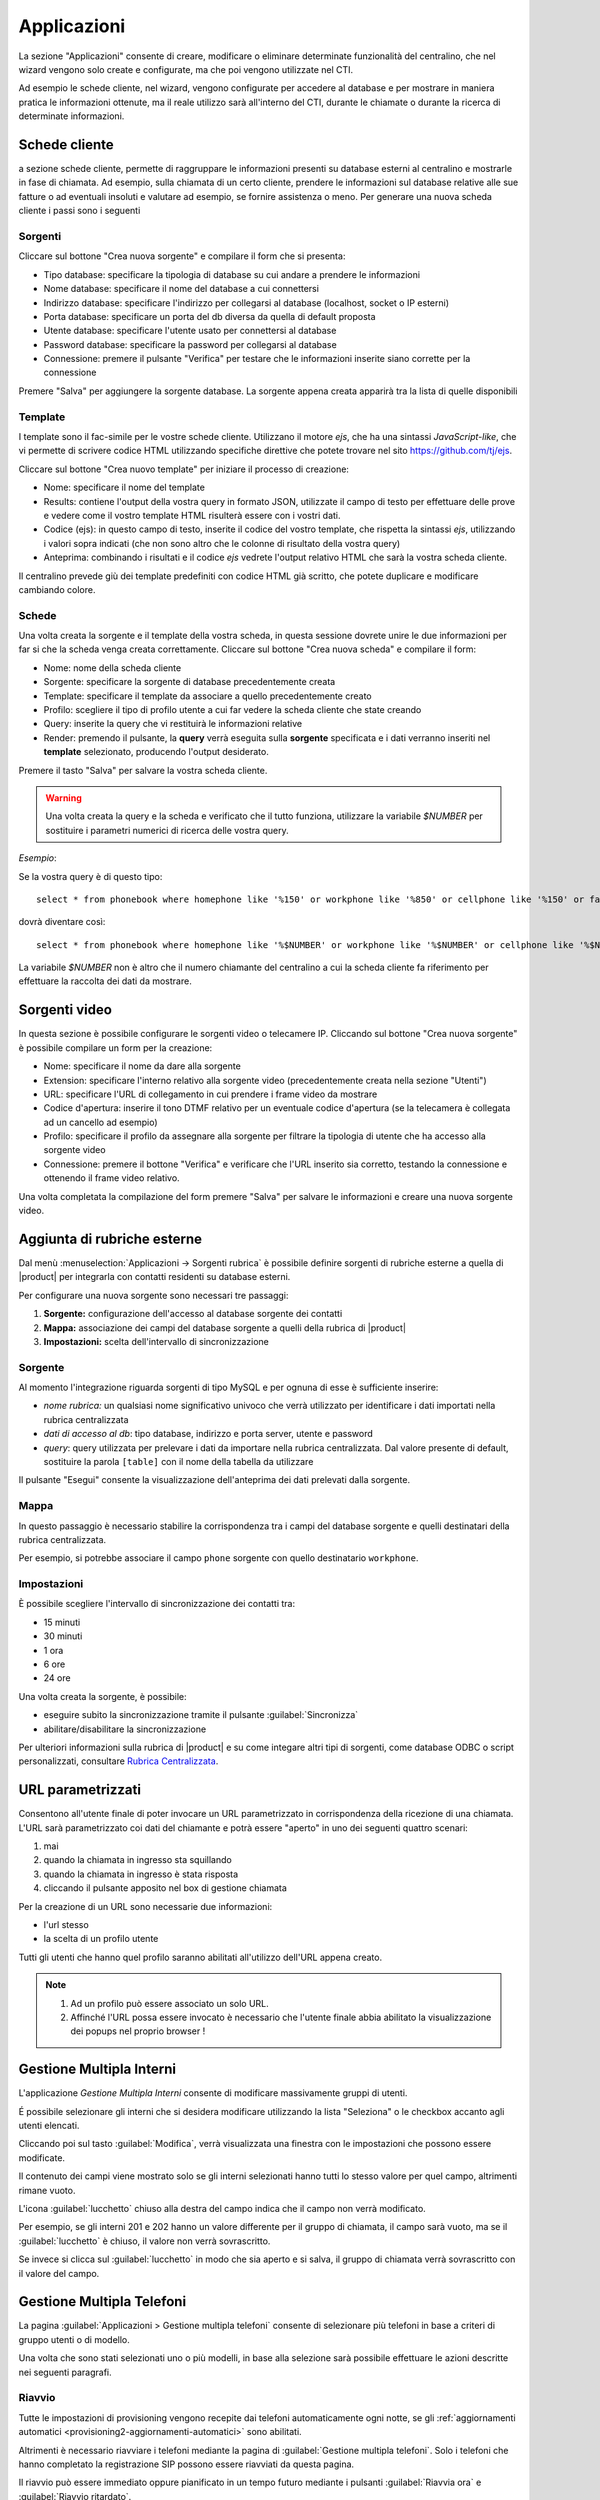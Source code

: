 .. _applicazioni:

Applicazioni
============
La sezione "Applicazioni" consente di creare, modificare o eliminare determinate funzionalità del centralino, che nel wizard vengono solo create e configurate, ma che poi vengono utilizzate nel CTI.

Ad esempio le schede cliente, nel wizard, vengono configurate per accedere al database e per mostrare in maniera pratica le informazioni ottenute, ma il reale utilizzo sarà all'interno del CTI, durante le chiamate o durante la ricerca di determinate informazioni.

Schede cliente
--------------
a sezione schede cliente, permette di raggruppare le informazioni presenti su database esterni al centralino e mostrarle in fase di chiamata. Ad esempio, sulla chiamata di un certo cliente, prendere le informazioni sul database relative alle sue fatture o ad eventuali insoluti e valutare ad esempio, se fornire assistenza o meno. Per generare una nuova scheda cliente i passi sono i seguenti

Sorgenti
........

Cliccare sul bottone "Crea nuova sorgente" e compilare il form che si presenta:

- Tipo database: specificare la tipologia di database su cui andare a prendere le informazioni
- Nome database: specificare il nome del database a cui connettersi
- Indirizzo database: specificare l'indirizzo per collegarsi al database (localhost, socket o IP esterni)
- Porta database: specificare un porta del db diversa da quella di default proposta
- Utente database: specificare l'utente usato per connettersi al database
- Password database: specificare la password per collegarsi al database
- Connessione: premere il pulsante "Verifica" per testare che le informazioni inserite siano corrette per la connessione

Premere "Salva" per aggiungere la sorgente database. La sorgente appena creata apparirà tra la lista di quelle disponibili

Template
........

I template sono il fac-simile per le vostre schede cliente. Utilizzano il motore `ejs`, che ha una sintassi *JavaScript-like*, che vi permette di scrivere codice HTML utilizzando specifiche direttive che potete trovare nel sito https://github.com/tj/ejs.

Cliccare sul bottone "Crea nuovo template" per iniziare il processo di creazione:

- Nome: specificare il nome del template
- Results: contiene l'output della vostra query in formato JSON, utilizzate il campo di testo per effettuare delle prove e vedere come il vostro template HTML risulterà essere con i vostri dati.
- Codice (ejs): in questo campo di testo, inserite il codice del vostro template, che rispetta la sintassi `ejs`, utilizzando i valori sopra indicati (che non sono altro che le colonne di risultato della vostra query)
- Anteprima: combinando i risultati e il codice `ejs` vedrete l'output relativo HTML che sarà la vostra scheda cliente.

Il centralino prevede giù dei template predefiniti con codice HTML già scritto, che potete duplicare e modificare cambiando colore.

Schede
......

Una volta creata la sorgente e il template della vostra scheda, in questa sessione dovrete unire le due informazioni per far si che la scheda venga creata correttamente. Cliccare sul bottone "Crea nuova scheda" e compilare il form:

- Nome: nome della scheda cliente
- Sorgente: specificare la sorgente di database precedentemente creata
- Template: specificare il template da associare a quello precedentemente creato
- Profilo: scegliere il tipo di profilo utente a cui far vedere la scheda cliente che state creando
- Query: inserite la query che vi restituirà le informazioni relative
- Render: premendo il pulsante, la **query** verrà eseguita sulla **sorgente** specificata e i dati verranno inseriti nel **template** selezionato, producendo l'output desiderato.

Premere il tasto "Salva" per salvare la vostra scheda cliente.

.. warning:: Una volta creata la query e la scheda e verificato che il tutto funziona, utilizzare la variabile `$NUMBER` per sostituire i parametri numerici di ricerca delle vostra query.

*Esempio*:

Se la vostra query è di questo tipo: ::

  select * from phonebook where homephone like '%150' or workphone like '%850' or cellphone like '%150' or fax like '%850'

dovrà diventare così: ::

 select * from phonebook where homephone like '%$NUMBER' or workphone like '%$NUMBER' or cellphone like '%$NUMBER' or fax like '%$NUMBER'

La variabile `$NUMBER` non è altro che il numero chiamante del centralino a cui la scheda cliente fa riferimento per effettuare la raccolta dei dati da mostrare.

Sorgenti video
--------------
In questa sezione è possibile configurare le sorgenti video o telecamere IP. Cliccando sul bottone "Crea nuova sorgente" è possibile compilare un form per la creazione:

- Nome: specificare il nome da dare alla sorgente
- Extension: specificare l'interno relativo alla sorgente video (precedentemente creata nella sezione "Utenti")
- URL: specificare l'URL di collegamento in cui prendere i frame video da mostrare
- Codice d'apertura: inserire il tono DTMF relativo per un eventuale codice d'apertura (se la telecamera è collegata ad un cancello ad esempio)
- Profilo: specificare il profilo da assegnare alla sorgente per filtrare la tipologia di utente che ha accesso alla sorgente video
- Connessione: premere il bottone "Verifica" e verificare che l'URL inserito sia corretto, testando la connessione e ottenendo il frame video relativo.

Una volta completata la compilazione del form premere "Salva" per salvare le informazioni e creare una nuova sorgente video.

Aggiunta di rubriche esterne
----------------------------

Dal menù :menuselection:`Applicazioni -> Sorgenti rubrica` è possibile definire sorgenti di
rubriche esterne a quella di |product| per integrarla con contatti residenti su database esterni.

Per configurare una nuova sorgente sono necessari tre passaggi:

1. **Sorgente:** configurazione dell'accesso al database sorgente dei contatti

2. **Mappa:** associazione dei campi del database sorgente a quelli della rubrica di |product|

3. **Impostazioni:** scelta dell'intervallo di sincronizzazione

Sorgente
........

Al momento l'integrazione riguarda sorgenti di tipo MySQL e per ognuna di esse è sufficiente inserire:

- *nome rubrica:* un qualsiasi nome significativo univoco che verrà utilizzato per identificare i dati importati nella rubrica centralizzata
- *dati di accesso al db*: tipo database, indirizzo e porta server, utente e password
- *query*: query utilizzata per prelevare i dati da importare nella rubrica centralizzata. Dal valore presente di default, sostituire la parola ``[table]`` con il nome della tabella da utilizzare

Il pulsante "Esegui" consente la visualizzazione dell'anteprima dei dati prelevati dalla sorgente.

Mappa
.....

In questo passaggio è necessario stabilire la corrispondenza tra i campi del database sorgente e quelli destinatari della rubrica centralizzata.

Per esempio, si potrebbe associare il campo ``phone`` sorgente con quello destinatario ``workphone``.

Impostazioni
............

È possibile scegliere l'intervallo di sincronizzazione dei contatti tra:

- 15 minuti
- 30 minuti
- 1 ora
- 6 ore
- 24 ore

Una volta creata la sorgente, è possibile:

- eseguire subito la sincronizzazione tramite il pulsante :guilabel:`Sincronizza`
- abilitare/disabilitare la sincronizzazione

Per ulteriori informazioni sulla rubrica di |product| e su come integare altri tipi
di sorgenti, come database ODBC o script personalizzati, consultare
`Rubrica Centralizzata <http://nethserver.docs.nethesis.it/it/v7/phonebook-mysql.html>`_.

URL parametrizzati
------------------

Consentono all'utente finale di poter invocare un URL parametrizzato in corrispondenza della ricezione di una chiamata.
L'URL sarà parametrizzato coi dati del chiamante e potrà essere "aperto" in uno dei seguenti quattro scenari:

1) mai
2) quando la chiamata in ingresso sta squillando
3) quando la chiamata in ingresso è stata risposta
4) cliccando il pulsante apposito nel box di gestione chiamata

Per la creazione di un URL sono necessarie due informazioni:

- l'url stesso
- la scelta di un profilo utente

Tutti gli utenti che hanno quel profilo saranno abilitati all'utilizzo dell'URL appena creato.

.. note::

    1. Ad un profilo può essere associato un solo URL.
    2. Affinché l'URL possa essere invocato è necessario che l'utente finale abbia abilitato la visualizzazione dei popups nel proprio browser !

Gestione Multipla Interni
-------------------------

L'applicazione *Gestione Multipla Interni* consente di modificare massivamente gruppi di utenti.

É possibile selezionare gli interni che si desidera modificare utilizzando la lista "Seleziona" o le checkbox accanto agli utenti elencati.

Cliccando poi sul tasto :guilabel:`Modifica`, verrà visualizzata una finestra con le impostazioni che possono essere modificate.

Il contenuto dei campi viene mostrato solo se gli interni selezionati hanno tutti lo stesso valore per quel campo, altrimenti rimane vuoto.

L'icona :guilabel:`lucchetto` chiuso alla destra del campo indica che il campo non verrà modificato.

Per esempio, se gli interni 201 e 202 hanno un valore differente per il gruppo di chiamata, il campo sarà vuoto, ma se il :guilabel:`lucchetto` è chiuso, il valore non verrà sovrascritto.

Se invece si clicca sul :guilabel:`lucchetto` in modo che sia aperto e si salva, il gruppo di chiamata verrà sovrascritto con il valore del campo.

.. _wizard2-telefoni-multipli:

Gestione Multipla Telefoni
--------------------------

La pagina :guilabel:`Applicazioni > Gestione multipla telefoni` consente di
selezionare più telefoni in base a criteri di gruppo utenti o di modello.

Una volta che sono stati selezionati uno o più modelli, in base alla selezione
sarà possibile effettuare le azioni descritte nei seguenti paragrafi.

Riavvio
.......

Tutte le impostazioni di provisioning vengono recepite dai telefoni
automaticamente ogni notte, se gli :ref:`aggiornamenti automatici
<provisioning2-aggiornamenti-automatici>` sono abilitati.

Altrimenti è necessario riavviare i telefoni mediante la pagina di
:guilabel:`Gestione multipla telefoni`. Solo i telefoni che hanno completato la
registrazione SIP possono essere riavviati da questa pagina.

Il riavvio può essere immediato oppure pianificato in un tempo futuro mediante i
pulsanti :guilabel:`Riavvia ora` e :guilabel:`Riavvio ritardato`.

Scelta modello
..............

Se i telefoni selezionati appartengono al medesimo produttore, è possibile
assegnare a tutti lo stesso modello mediante il pulsante :guilabel:`Assegna
modello`.
